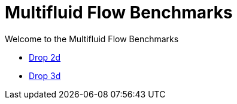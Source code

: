 = Multifluid Flow Benchmarks

Welcome to the Multifluid Flow Benchmarks

** xref:drop2d/README.adoc[Drop 2d]
** xref:drop3d/README.adoc[Drop 3d]
